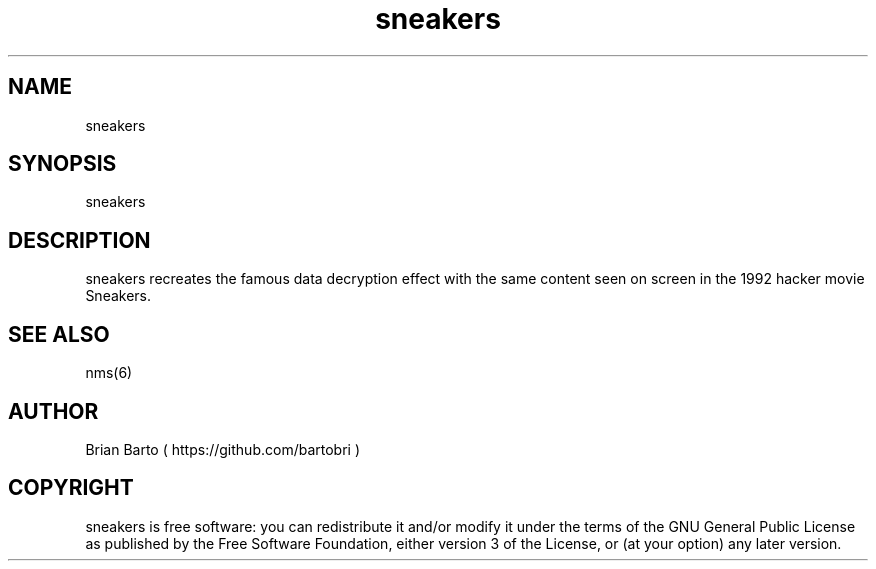 .\" Manpage for sneakers.
.\" Author of this manpage is Ferdinand Thiessen <rpm@fthiessen>, contact him to correct errors or typos.
.\" This man page is released into the public domain, see also https://creativecommons.org/publicdomain/zero/1.0/
.TH sneakers 6 "17 February 2017" "1.0" "sneakers User Manual"
.SH NAME
sneakers
.SH SYNOPSIS
sneakers
.SH DESCRIPTION
sneakers recreates the famous data decryption effect with
the same content seen on screen in the 1992 hacker movie Sneakers.
.SH "SEE ALSO"
nms(6)
.SH AUTHOR
Brian Barto ( https://github.com/bartobri )
.SH COPYRIGHT
sneakers is free software: you can redistribute it and/or modify
it under the terms of the GNU General Public License as published by
the Free Software Foundation, either version 3 of the License, or
(at your option) any later version.

